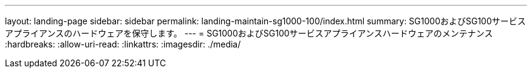 ---
layout: landing-page 
sidebar: sidebar 
permalink: landing-maintain-sg1000-100/index.html 
summary: SG1000およびSG100サービスアプライアンスのハードウェアを保守します。 
---
= SG1000およびSG100サービスアプライアンスハードウェアのメンテナンス
:hardbreaks:
:allow-uri-read: 
:linkattrs: 
:imagesdir: ./media/



